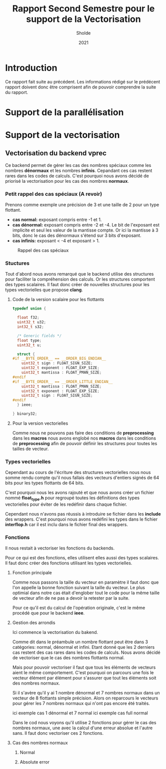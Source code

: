 #+TITLE: Rapport Second Semestre pour le support de la Vectorisation
#+AUTHOR: Sholde
#+DATE: 2021

* Introduction

  Ce rapport fait suite au précédent. Les informations rédigé sur le prédécent
  rapport doivent donc être comprisent afin de pouvoir comprendre la suite du
  rapport.

* Support de la parallélisation
* Support de la vectorisation
** Vectorisation du backend *vprec*

   Ce backend permet de gérer les cas des nombres spéciaux comme les nombres
   *dénormaux* et les nombres *infinis*. Cepandant ces cas restent rares dans les
   codes de calculs. C'est pourquoi nous avons décidé de priorisé la
   vectorisation pour les cas des nombres *normaux*.

*** Petit rappel des cas spéciaux (A revoir)

    Prenons comme exemple une précision de 3 et une taille de 2 pour un type flottant.
    - *cas normal:* exposant compris entre -1 et 1.
    - *cas dénormal:* exposant compris entre -2 et -4. Le bit de l'exposant est
      implicite et seul les valeur de la mantisse compte. Or ici la mantisse à 3
      bits, donc le cas des dénormaux s'étend sur 3 bits d'exposant.
    - *cas infinis:* exposant < -4 et exposant > 1.

    #+CAPTION: Rappel des cas spéciaux
    #+NAME: fig:rappel_des_cas_speciaux
    #+ATTR_LATEX: :width 200px
    [[../ressources/special_case.png]]
   
*** Stuctures

    Tout d'abord nous avons remarqué que le backend utilise des structures pour
    faciliter la compréhension des calculs. Or les structures comportent des
    types scalaires. Il faut donc créer de nouvelles structures pour les types
    vectorielles que propose *clang*.

**** Code de la version scalaire pour les flottants

#+BEGIN_SRC c
typedef union {

  float f32;
  uint32_t u32;
  int32_t s32;

  /* Generic fields */
  float type;
  uint32_t u;

  struct {
#if __BYTE_ORDER__ == __ORDER_BIG_ENDIAN__
    uint32_t sign : FLOAT_SIGN_SIZE;
    uint32_t exponent : FLOAT_EXP_SIZE;
    uint32_t mantissa : FLOAT_PMAN_SIZE;
#endif
#if __BYTE_ORDER__ == __ORDER_LITTLE_ENDIAN__
    uint32_t mantissa : FLOAT_PMAN_SIZE;
    uint32_t exponent : FLOAT_EXP_SIZE;
    uint32_t sign : FLOAT_SIGN_SIZE;
#endif
  } ieee;

} binary32;
#+END_SRC

**** Pour la version vectorielles

      Comme nous ne pouvons pas faire des conditions de *preprocessing* dans les
      *macros* nous avons englobé nos *macros* dans les conditions de
      *preprocessing* afin de pouvoir définir les structures pour toutes les
      tailles de vecteur.

*** Types vectorielles

    Cependant au cours de l'écriture des structures vectorielles nous nous somme
    rendu compte qu'il nous fallais des vecteurs d'entiers signés de 64 bits
    pour les types flottants de 64 bits.

    C'est pourquoi nous les avons rajouté et que nous avons créer un fichier
    nommé *float_type.h* pour regroupé toutes les définitions des types
    vectorielles pour éviter de les redéfinir dans chaque fichier.

    Cependant nous n'avons pas réussis à introduire se fichier dans les
    *include* des wrappers. C'est pourquoi nous avons redéfini les types dans le
    fichier *interflop.h* car il est inclu dans le fichier final des wrappers.

*** Fonctions

    Il nous restait à vectoriser les fonctions du backends.

    Pour ce qui est des fonctions, elles utilisent elles aussi des types
    scalaires. Il faut donc créer des fonctions utilisant les types vectorielles.

**** Fonction principale

     Comme nous passons la taille du vecteur en paramètre il faut donc que l'on
     appelle la bonne fonction suivant la taille du vecteur. Le plus optimial
     dans notre cas était d'englober tout le code pour la même taille de vecteur
     afin de ne pas a devoir la retester par la suite.

     Pour ce qu'il est du calcul de l'opération originale, c'est le même procédé
     que pour le backend *ieee*.

**** Gestion des arrondis

    Ici commence la vectorisation du bakend.

    Comme dit dans le préambule un nombre flottant peut être dans 3 catégories:
    normal, dénormal et infini. Etant donné que les 2 derniers cas restent des
    cas rares dans les codes de calculs. Nous avons décidé de vectoriser que le
    cas des nombres flottants normal.

    Mais pour pouvoir vectoriser il faut que tous les éléments de vecteurs aient
    le même comportement. C'est pourquoi on parcours une fois le vecteur élément
    par élément pour s'assurer que tout les éléments soit des nombres normaux.

    Si il s'avère qu'il y ai 1 nombre dénormal et 7 nombres normaux dans un
    vecteur de 8 flottants simple précision. Alors on reparcours le vecteurs
    pour gérer les 7 nombres normaux qui n'ont pas encore été traités.

    ici exemple cas 1 dénormal et 7 normal
    ici exemple cas full normal

    Dans le cod nous voyons qu'il utilise 2 fonctions pour gérer le cas des
    nombres normaux, une avec la calcul d'une erreur absolue et l'autre sans. Il
    faut donc vectoriser ces 2 fonctions.

**** Cas des nombres normaux
***** Normal
***** Absolute error
